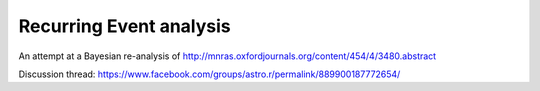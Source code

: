 Recurring Event analysis
----------------------------

An attempt at a Bayesian re-analysis of http://mnras.oxfordjournals.org/content/454/4/3480.abstract

Discussion thread: https://www.facebook.com/groups/astro.r/permalink/889900187772654/


